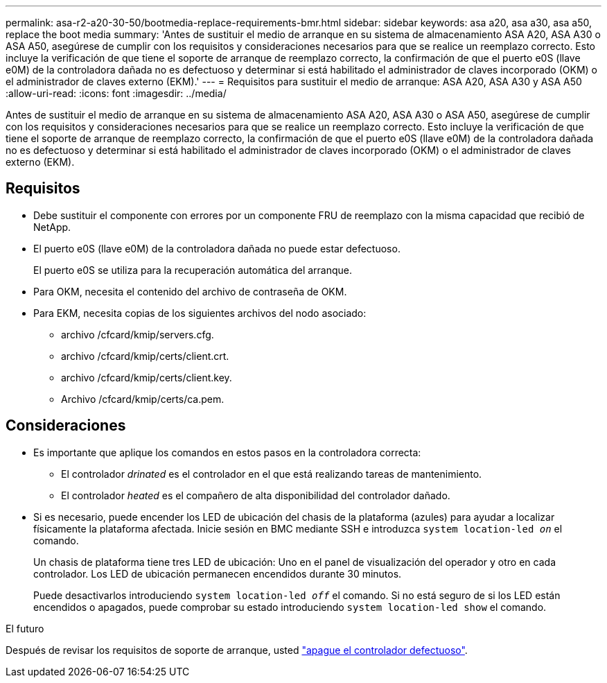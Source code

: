 ---
permalink: asa-r2-a20-30-50/bootmedia-replace-requirements-bmr.html 
sidebar: sidebar 
keywords: asa a20, asa a30, asa a50, replace the boot media 
summary: 'Antes de sustituir el medio de arranque en su sistema de almacenamiento ASA A20, ASA A30 o ASA A50, asegúrese de cumplir con los requisitos y consideraciones necesarios para que se realice un reemplazo correcto. Esto incluye la verificación de que tiene el soporte de arranque de reemplazo correcto, la confirmación de que el puerto e0S (llave e0M) de la controladora dañada no es defectuoso y determinar si está habilitado el administrador de claves incorporado (OKM) o el administrador de claves externo (EKM).' 
---
= Requisitos para sustituir el medio de arranque: ASA A20, ASA A30 y ASA A50
:allow-uri-read: 
:icons: font
:imagesdir: ../media/


[role="lead"]
Antes de sustituir el medio de arranque en su sistema de almacenamiento ASA A20, ASA A30 o ASA A50, asegúrese de cumplir con los requisitos y consideraciones necesarios para que se realice un reemplazo correcto. Esto incluye la verificación de que tiene el soporte de arranque de reemplazo correcto, la confirmación de que el puerto e0S (llave e0M) de la controladora dañada no es defectuoso y determinar si está habilitado el administrador de claves incorporado (OKM) o el administrador de claves externo (EKM).



== Requisitos

* Debe sustituir el componente con errores por un componente FRU de reemplazo con la misma capacidad que recibió de NetApp.
* El puerto e0S (llave e0M) de la controladora dañada no puede estar defectuoso.
+
El puerto e0S se utiliza para la recuperación automática del arranque.

* Para OKM, necesita el contenido del archivo de contraseña de OKM.
* Para EKM, necesita copias de los siguientes archivos del nodo asociado:
+
** archivo /cfcard/kmip/servers.cfg.
** archivo /cfcard/kmip/certs/client.crt.
** archivo /cfcard/kmip/certs/client.key.
** Archivo /cfcard/kmip/certs/ca.pem.






== Consideraciones

* Es importante que aplique los comandos en estos pasos en la controladora correcta:
+
** El controlador _drinated_ es el controlador en el que está realizando tareas de mantenimiento.
** El controlador _heated_ es el compañero de alta disponibilidad del controlador dañado.


* Si es necesario, puede encender los LED de ubicación del chasis de la plataforma (azules) para ayudar a localizar físicamente la plataforma afectada. Inicie sesión en BMC mediante SSH e introduzca `system location-led _on_` el comando.
+
Un chasis de plataforma tiene tres LED de ubicación: Uno en el panel de visualización del operador y otro en cada controlador. Los LED de ubicación permanecen encendidos durante 30 minutos.

+
Puede desactivarlos introduciendo `system location-led _off_` el comando. Si no está seguro de si los LED están encendidos o apagados, puede comprobar su estado introduciendo `system location-led show` el comando.



.El futuro
Después de revisar los requisitos de soporte de arranque, usted link:bootmedia-shutdown-bmr.html["apague el controlador defectuoso"].
